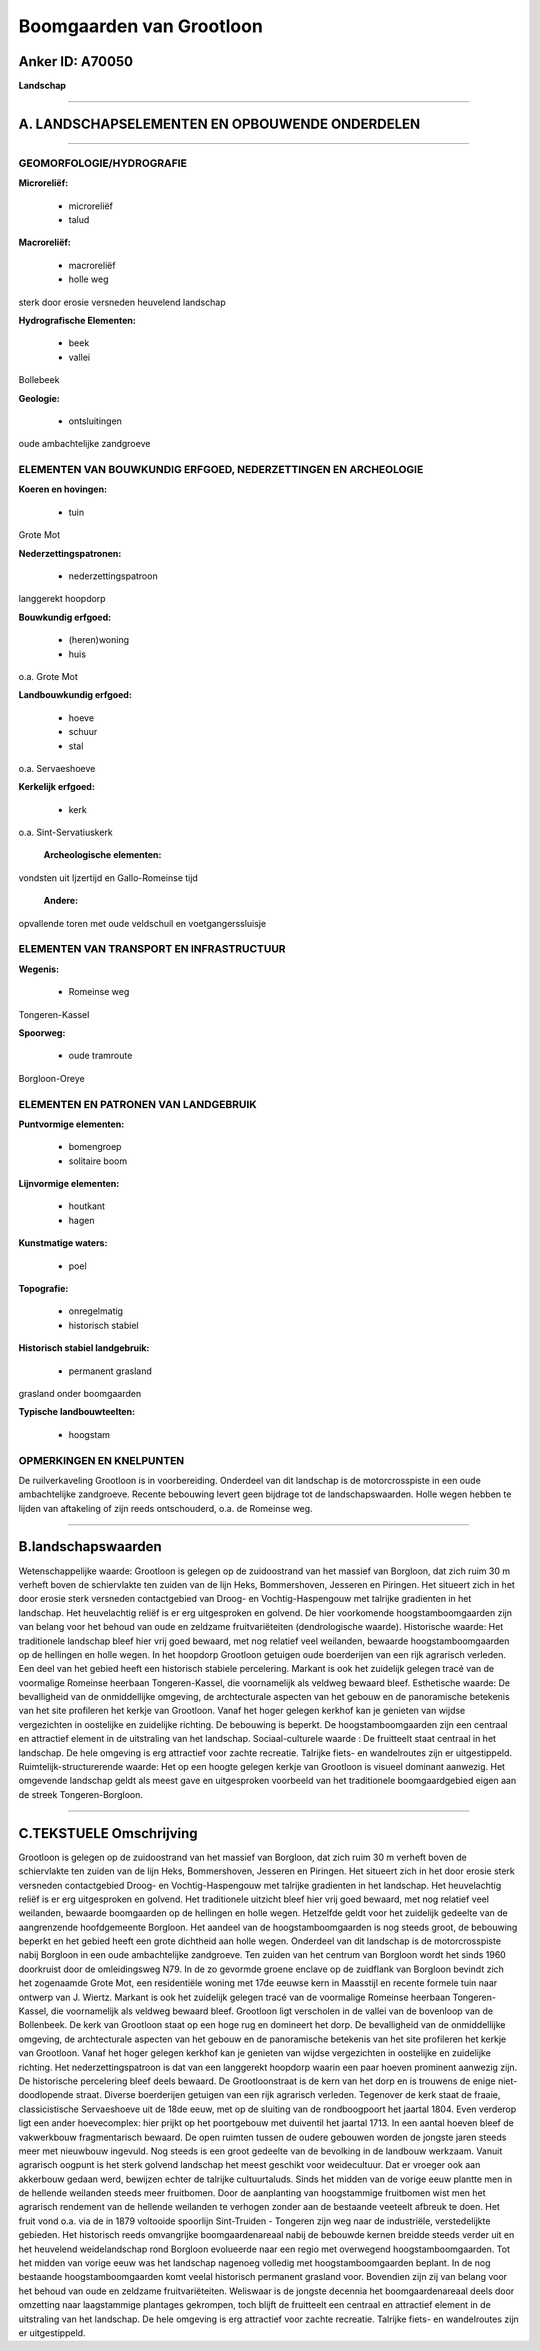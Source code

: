 Boomgaarden van Grootloon
=========================

Anker ID: A70050
----------------

**Landschap**

--------------

A. LANDSCHAPSELEMENTEN EN OPBOUWENDE ONDERDELEN
-----------------------------------------------

--------------

GEOMORFOLOGIE/HYDROGRAFIE
~~~~~~~~~~~~~~~~~~~~~~~~~

**Microreliëf:**

 * microreliëf
 * talud


**Macroreliëf:**

 * macroreliëf
 * holle weg

sterk door erosie versneden heuvelend landschap

**Hydrografische Elementen:**

 * beek
 * vallei


Bollebeek

**Geologie:**

 * ontsluitingen


oude ambachtelijke zandgroeve

ELEMENTEN VAN BOUWKUNDIG ERFGOED, NEDERZETTINGEN EN ARCHEOLOGIE
~~~~~~~~~~~~~~~~~~~~~~~~~~~~~~~~~~~~~~~~~~~~~~~~~~~~~~~~~~~~~~~

**Koeren en hovingen:**

 * tuin


Grote Mot

**Nederzettingspatronen:**

 * nederzettingspatroon

langgerekt hoopdorp

**Bouwkundig erfgoed:**

 * (heren)woning
 * huis


o.a. Grote Mot

**Landbouwkundig erfgoed:**

 * hoeve
 * schuur
 * stal


o.a. Servaeshoeve

**Kerkelijk erfgoed:**

 * kerk


o.a. Sint-Servatiuskerk

 **Archeologische elementen:**
vondsten uit Ijzertijd en Gallo-Romeinse tijd

 **Andere:**
opvallende toren met oude veldschuil en voetgangerssluisje

ELEMENTEN VAN TRANSPORT EN INFRASTRUCTUUR
~~~~~~~~~~~~~~~~~~~~~~~~~~~~~~~~~~~~~~~~~

**Wegenis:**

 * Romeinse weg


Tongeren-Kassel

**Spoorweg:**

 * oude tramroute

Borgloon-Oreye

ELEMENTEN EN PATRONEN VAN LANDGEBRUIK
~~~~~~~~~~~~~~~~~~~~~~~~~~~~~~~~~~~~~

**Puntvormige elementen:**

 * bomengroep
 * solitaire boom


**Lijnvormige elementen:**

 * houtkant
 * hagen

**Kunstmatige waters:**

 * poel


**Topografie:**

 * onregelmatig
 * historisch stabiel


**Historisch stabiel landgebruik:**

 * permanent grasland


grasland onder boomgaarden

**Typische landbouwteelten:**

 * hoogstam



OPMERKINGEN EN KNELPUNTEN
~~~~~~~~~~~~~~~~~~~~~~~~~

De ruilverkaveling Grootloon is in voorbereiding. Onderdeel van dit
landschap is de motorcrosspiste in een oude ambachtelijke zandgroeve.
Recente bebouwing levert geen bijdrage tot de landschapswaarden. Holle
wegen hebben te lijden van aftakeling of zijn reeds ontschouderd, o.a.
de Romeinse weg.

--------------

B.landschapswaarden
-------------------

Wetenschappelijke waarde:
Grootloon is gelegen op de zuidoostrand van het massief van Borgloon,
dat zich ruim 30 m verheft boven de schiervlakte ten zuiden van de lijn
Heks, Bommershoven, Jesseren en Piringen. Het situeert zich in het door
erosie sterk versneden contactgebied van Droog- en Vochtig-Haspengouw
met talrijke gradienten in het landschap. Het heuvelachtig reliëf is er
erg uitgesproken en golvend. De hier voorkomende hoogstamboomgaarden
zijn van belang voor het behoud van oude en zeldzame fruitvariëteiten
(dendrologische waarde).
Historische waarde:
Het traditionele landschap bleef hier vrij goed bewaard, met nog
relatief veel weilanden, bewaarde hoogstamboomgaarden op de hellingen en
holle wegen. In het hoopdorp Grootloon getuigen oude boerderijen van een
rijk agrarisch verleden. Een deel van het gebied heeft een historisch
stabiele percelering. Markant is ook het zuidelijk gelegen tracé van de
voormalige Romeinse heerbaan Tongeren-Kassel, die voornamelijk als
veldweg bewaard bleef.
Esthetische waarde: De bevalligheid van de onmiddellijke omgeving, de
archtecturale aspecten van het gebouw en de panoramische betekenis van
het site profileren het kerkje van Grootloon. Vanaf het hoger gelegen
kerkhof kan je genieten van wijdse vergezichten in oostelijke en
zuidelijke richting. De bebouwing is beperkt. De hoogstamboomgaarden
zijn een centraal en attractief element in de uitstraling van het
landschap.
Sociaal-culturele waarde : De fruitteelt staat centraal in het
landschap. De hele omgeving is erg attractief voor zachte recreatie.
Talrijke fiets- en wandelroutes zijn er uitgestippeld.
Ruimtelijk-structurerende waarde:
Het op een hoogte gelegen kerkje van Grootloon is visueel dominant
aanwezig. Het omgevende landschap geldt als meest gave en uitgesproken
voorbeeld van het traditionele boomgaardgebied eigen aan de streek
Tongeren-Borgloon.

--------------

C.TEKSTUELE Omschrijving
------------------------

Grootloon is gelegen op de zuidoostrand van het massief van Borgloon,
dat zich ruim 30 m verheft boven de schiervlakte ten zuiden van de lijn
Heks, Bommershoven, Jesseren en Piringen. Het situeert zich in het door
erosie sterk versneden contactgebied Droog- en Vochtig-Haspengouw met
talrijke gradienten in het landschap. Het heuvelachtig reliëf is er erg
uitgesproken en golvend. Het traditionele uitzicht bleef hier vrij goed
bewaard, met nog relatief veel weilanden, bewaarde boomgaarden op de
hellingen en holle wegen. Hetzelfde geldt voor het zuidelijk gedeelte
van de aangrenzende hoofdgemeente Borgloon. Het aandeel van de
hoogstamboomgaarden is nog steeds groot, de bebouwing beperkt en het
gebied heeft een grote dichtheid aan holle wegen. Onderdeel van dit
landschap is de motorcrosspiste nabij Borgloon in een oude ambachtelijke
zandgroeve. Ten zuiden van het centrum van Borgloon wordt het sinds 1960
doorkruist door de omleidingsweg N79. In de zo gevormde groene enclave
op de zuidflank van Borgloon bevindt zich het zogenaamde Grote Mot, een
residentiële woning met 17de eeuwse kern in Maasstijl en recente formele
tuin naar ontwerp van J. Wiertz. Markant is ook het zuidelijk gelegen
tracé van de voormalige Romeinse heerbaan Tongeren-Kassel, die
voornamelijk als veldweg bewaard bleef. Grootloon ligt verscholen in de
vallei van de bovenloop van de Bollenbeek. De kerk van Grootloon staat
op een hoge rug en domineert het dorp. De bevalligheid van de
onmiddellijke omgeving, de archtecturale aspecten van het gebouw en de
panoramische betekenis van het site profileren het kerkje van Grootloon.
Vanaf het hoger gelegen kerkhof kan je genieten van wijdse vergezichten
in oostelijke en zuidelijke richting. Het nederzettingspatroon is dat
van een langgerekt hoopdorp waarin een paar hoeven prominent aanwezig
zijn. De historische percelering bleef deels bewaard. De Grootloonstraat
is de kern van het dorp en is trouwens de enige niet-doodlopende straat.
Diverse boerderijen getuigen van een rijk agrarisch verleden. Tegenover
de kerk staat de fraaie, classicistische Servaeshoeve uit de 18de eeuw,
met op de sluiting van de rondboogpoort het jaartal 1804. Even verderop
ligt een ander hoevecomplex: hier prijkt op het poortgebouw met
duiventil het jaartal 1713. In een aantal hoeven bleef de vakwerkbouw
fragmentarisch bewaard. De open ruimten tussen de oudere gebouwen worden
de jongste jaren steeds meer met nieuwbouw ingevuld. Nog steeds is een
groot gedeelte van de bevolking in de landbouw werkzaam. Vanuit
agrarisch oogpunt is het sterk golvend landschap het meest geschikt voor
weidecultuur. Dat er vroeger ook aan akkerbouw gedaan werd, bewijzen
echter de talrijke cultuurtaluds. Sinds het midden van de vorige eeuw
plantte men in de hellende weilanden steeds meer fruitbomen. Door de
aanplanting van hoogstammige fruitbomen wist men het agrarisch rendement
van de hellende weilanden te verhogen zonder aan de bestaande veeteelt
afbreuk te doen. Het fruit vond o.a. via de in 1879 voltooide spoorlijn
Sint-Truiden - Tongeren zijn weg naar de industriële, verstedelijkte
gebieden. Het historisch reeds omvangrijke boomgaardenareaal nabij de
bebouwde kernen breidde steeds verder uit en het heuvelend
weidelandschap rond Borgloon evolueerde naar een regio met overwegend
hoogstamboomgaarden. Tot het midden van vorige eeuw was het landschap
nagenoeg volledig met hoogstamboomgaarden beplant. In de nog bestaande
hoogstamboomgaarden komt veelal historisch permanent grasland voor.
Bovendien zijn zij van belang voor het behoud van oude en zeldzame
fruitvariëteiten. Weliswaar is de jongste decennia het boomgaardenareaal
deels door omzetting naar laagstammige plantages gekrompen, toch blijft
de fruitteelt een centraal en attractief element in de uitstraling van
het landschap. De hele omgeving is erg attractief voor zachte recreatie.
Talrijke fiets- en wandelroutes zijn er uitgestippeld.
